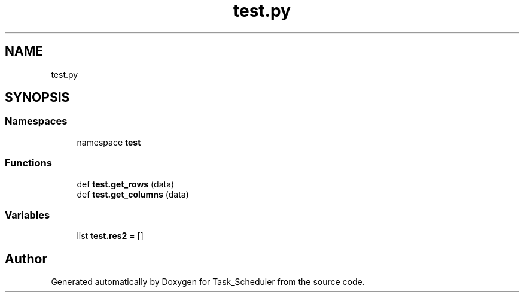 .TH "test.py" 3 "Sat May 20 2023" "Task_Scheduler" \" -*- nroff -*-
.ad l
.nh
.SH NAME
test.py
.SH SYNOPSIS
.br
.PP
.SS "Namespaces"

.in +1c
.ti -1c
.RI "namespace \fBtest\fP"
.br
.in -1c
.SS "Functions"

.in +1c
.ti -1c
.RI "def \fBtest\&.get_rows\fP (data)"
.br
.ti -1c
.RI "def \fBtest\&.get_columns\fP (data)"
.br
.in -1c
.SS "Variables"

.in +1c
.ti -1c
.RI "list \fBtest\&.res2\fP = []"
.br
.in -1c
.SH "Author"
.PP 
Generated automatically by Doxygen for Task_Scheduler from the source code\&.
